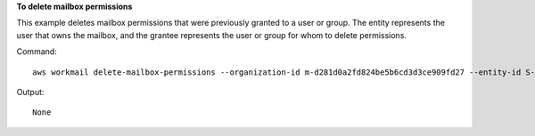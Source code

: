 **To delete mailbox permissions**

This example deletes mailbox permissions that were previously granted to a user or group. The entity represents the user that owns the mailbox, and the grantee represents the user or group for whom to delete permissions.

Command::

  aws workmail delete-mailbox-permissions --organization-id m-d281d0a2fd824be5b6cd3d3ce909fd27 --entity-id S-1-1-11-1122222222-2222233333-3333334444-4444 --grantee-id S-1-1-11-1111111111-2222222222-3333333333-3333

Output::

  None